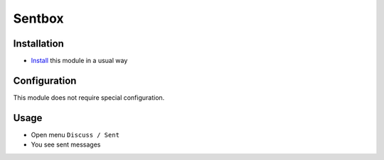 =========
 Sentbox
=========

Installation
============

* `Install <https://awkhad-development.readthedocs.io/en/latest/awkhad/usage/install-module.html>`__ this module in a usual way

Configuration
=============

This module does not require special configuration.

Usage
=====

* Open menu ``Discuss / Sent``
* You see sent messages
